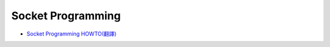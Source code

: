 Socket Programming
=====================


- `Socket Programming HOWTO(翻譯) <https://hackmd.io/@shaoeChen/HyLG9KazB>`_










